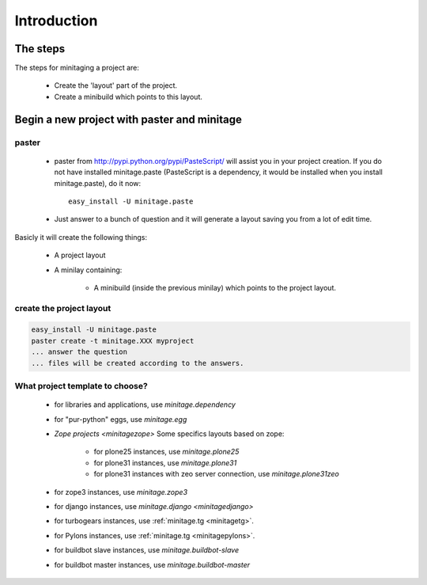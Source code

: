 Introduction
****************

The steps
=========

The steps for minitaging a project are:

    * Create the 'layout' part of the project.
    * Create a minibuild which points to this layout.

Begin a new project with paster and minitage
==============================================

paster
-----------------------
    - paster from http://pypi.python.org/pypi/PasteScript/ will assist you in your project creation.
      If you do not have installed minitage.paste (PasteScript is a dependency, it would be installed when you install minitage.paste), do it now::

        easy_install -U minitage.paste

    - Just answer to a bunch of question and it will generate a layout saving you from a lot of edit time.

Basicly it will create the following things:

 - A project layout
 - A minilay containing:

     - A minibuild (inside the previous minilay) which points to the project layout.


create the project layout
-------------------------

.. sourcecode:: sh

    easy_install -U minitage.paste
    paster create -t minitage.XXX myproject
    ... answer the question
    ... files will be created according to the answers.

What project template to choose?
----------------------------------

    - for libraries and applications, use `minitage.dependency`
    - for "pur-python" eggs, use `minitage.egg`
    - `Zope projects <minitagezope>`
      Some specifics layouts based on zope:

        - for plone25 instances, use `minitage.plone25`
        - for plone31 instances, use `minitage.plone31`
        - for plone31 instances with zeo server connection, use `minitage.plone31zeo`

    - for zope3 instances, use `minitage.zope3`
    - for django instances, use `minitage.django <minitagedjango>`
    - for turbogears instances, use :ref:`minitage.tg <minitagetg>`.
    - for Pylons instances, use :ref:`minitage.tg <minitagepylons>`.
    - for buildbot slave instances, use `minitage.buildbot-slave`
    - for buildbot master instances, use `minitage.buildbot-master`

